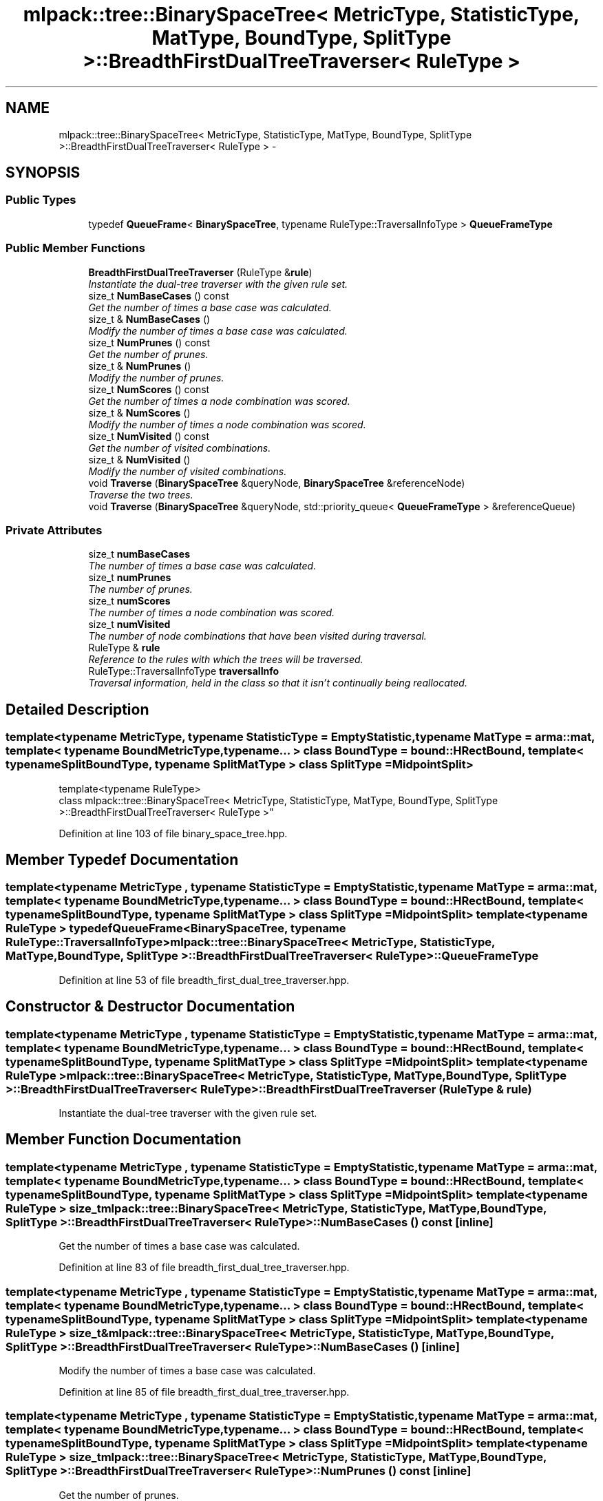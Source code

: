 .TH "mlpack::tree::BinarySpaceTree< MetricType, StatisticType, MatType, BoundType, SplitType >::BreadthFirstDualTreeTraverser< RuleType >" 3 "Sat Mar 25 2017" "Version master" "mlpack" \" -*- nroff -*-
.ad l
.nh
.SH NAME
mlpack::tree::BinarySpaceTree< MetricType, StatisticType, MatType, BoundType, SplitType >::BreadthFirstDualTreeTraverser< RuleType > \- 
.SH SYNOPSIS
.br
.PP
.SS "Public Types"

.in +1c
.ti -1c
.RI "typedef \fBQueueFrame\fP< \fBBinarySpaceTree\fP, typename RuleType::TraversalInfoType > \fBQueueFrameType\fP"
.br
.in -1c
.SS "Public Member Functions"

.in +1c
.ti -1c
.RI "\fBBreadthFirstDualTreeTraverser\fP (RuleType &\fBrule\fP)"
.br
.RI "\fIInstantiate the dual-tree traverser with the given rule set\&. \fP"
.ti -1c
.RI "size_t \fBNumBaseCases\fP () const "
.br
.RI "\fIGet the number of times a base case was calculated\&. \fP"
.ti -1c
.RI "size_t & \fBNumBaseCases\fP ()"
.br
.RI "\fIModify the number of times a base case was calculated\&. \fP"
.ti -1c
.RI "size_t \fBNumPrunes\fP () const "
.br
.RI "\fIGet the number of prunes\&. \fP"
.ti -1c
.RI "size_t & \fBNumPrunes\fP ()"
.br
.RI "\fIModify the number of prunes\&. \fP"
.ti -1c
.RI "size_t \fBNumScores\fP () const "
.br
.RI "\fIGet the number of times a node combination was scored\&. \fP"
.ti -1c
.RI "size_t & \fBNumScores\fP ()"
.br
.RI "\fIModify the number of times a node combination was scored\&. \fP"
.ti -1c
.RI "size_t \fBNumVisited\fP () const "
.br
.RI "\fIGet the number of visited combinations\&. \fP"
.ti -1c
.RI "size_t & \fBNumVisited\fP ()"
.br
.RI "\fIModify the number of visited combinations\&. \fP"
.ti -1c
.RI "void \fBTraverse\fP (\fBBinarySpaceTree\fP &queryNode, \fBBinarySpaceTree\fP &referenceNode)"
.br
.RI "\fITraverse the two trees\&. \fP"
.ti -1c
.RI "void \fBTraverse\fP (\fBBinarySpaceTree\fP &queryNode, std::priority_queue< \fBQueueFrameType\fP > &referenceQueue)"
.br
.in -1c
.SS "Private Attributes"

.in +1c
.ti -1c
.RI "size_t \fBnumBaseCases\fP"
.br
.RI "\fIThe number of times a base case was calculated\&. \fP"
.ti -1c
.RI "size_t \fBnumPrunes\fP"
.br
.RI "\fIThe number of prunes\&. \fP"
.ti -1c
.RI "size_t \fBnumScores\fP"
.br
.RI "\fIThe number of times a node combination was scored\&. \fP"
.ti -1c
.RI "size_t \fBnumVisited\fP"
.br
.RI "\fIThe number of node combinations that have been visited during traversal\&. \fP"
.ti -1c
.RI "RuleType & \fBrule\fP"
.br
.RI "\fIReference to the rules with which the trees will be traversed\&. \fP"
.ti -1c
.RI "RuleType::TraversalInfoType \fBtraversalInfo\fP"
.br
.RI "\fITraversal information, held in the class so that it isn't continually being reallocated\&. \fP"
.in -1c
.SH "Detailed Description"
.PP 

.SS "template<typename MetricType, typename StatisticType = EmptyStatistic, typename MatType = arma::mat, template< typename BoundMetricType, typename\&.\&.\&. > class BoundType = bound::HRectBound, template< typename SplitBoundType, typename SplitMatType > class SplitType = MidpointSplit>
.br
template<typename RuleType>
.br
class mlpack::tree::BinarySpaceTree< MetricType, StatisticType, MatType, BoundType, SplitType >::BreadthFirstDualTreeTraverser< RuleType >"

.PP
Definition at line 103 of file binary_space_tree\&.hpp\&.
.SH "Member Typedef Documentation"
.PP 
.SS "template<typename MetricType , typename StatisticType  = EmptyStatistic, typename MatType  = arma::mat, template< typename BoundMetricType, typename\&.\&.\&. > class BoundType = bound::HRectBound, template< typename SplitBoundType, typename SplitMatType > class SplitType = MidpointSplit> template<typename RuleType > typedef \fBQueueFrame\fP<\fBBinarySpaceTree\fP, typename RuleType::TraversalInfoType> \fBmlpack::tree::BinarySpaceTree\fP< MetricType, StatisticType, MatType, BoundType, SplitType >::\fBBreadthFirstDualTreeTraverser\fP< RuleType >::\fBQueueFrameType\fP"

.PP
Definition at line 53 of file breadth_first_dual_tree_traverser\&.hpp\&.
.SH "Constructor & Destructor Documentation"
.PP 
.SS "template<typename MetricType , typename StatisticType  = EmptyStatistic, typename MatType  = arma::mat, template< typename BoundMetricType, typename\&.\&.\&. > class BoundType = bound::HRectBound, template< typename SplitBoundType, typename SplitMatType > class SplitType = MidpointSplit> template<typename RuleType > \fBmlpack::tree::BinarySpaceTree\fP< MetricType, StatisticType, MatType, BoundType, SplitType >::\fBBreadthFirstDualTreeTraverser\fP< RuleType >::\fBBreadthFirstDualTreeTraverser\fP (RuleType & rule)"

.PP
Instantiate the dual-tree traverser with the given rule set\&. 
.SH "Member Function Documentation"
.PP 
.SS "template<typename MetricType , typename StatisticType  = EmptyStatistic, typename MatType  = arma::mat, template< typename BoundMetricType, typename\&.\&.\&. > class BoundType = bound::HRectBound, template< typename SplitBoundType, typename SplitMatType > class SplitType = MidpointSplit> template<typename RuleType > size_t \fBmlpack::tree::BinarySpaceTree\fP< MetricType, StatisticType, MatType, BoundType, SplitType >::\fBBreadthFirstDualTreeTraverser\fP< RuleType >::NumBaseCases () const\fC [inline]\fP"

.PP
Get the number of times a base case was calculated\&. 
.PP
Definition at line 83 of file breadth_first_dual_tree_traverser\&.hpp\&.
.SS "template<typename MetricType , typename StatisticType  = EmptyStatistic, typename MatType  = arma::mat, template< typename BoundMetricType, typename\&.\&.\&. > class BoundType = bound::HRectBound, template< typename SplitBoundType, typename SplitMatType > class SplitType = MidpointSplit> template<typename RuleType > size_t& \fBmlpack::tree::BinarySpaceTree\fP< MetricType, StatisticType, MatType, BoundType, SplitType >::\fBBreadthFirstDualTreeTraverser\fP< RuleType >::NumBaseCases ()\fC [inline]\fP"

.PP
Modify the number of times a base case was calculated\&. 
.PP
Definition at line 85 of file breadth_first_dual_tree_traverser\&.hpp\&.
.SS "template<typename MetricType , typename StatisticType  = EmptyStatistic, typename MatType  = arma::mat, template< typename BoundMetricType, typename\&.\&.\&. > class BoundType = bound::HRectBound, template< typename SplitBoundType, typename SplitMatType > class SplitType = MidpointSplit> template<typename RuleType > size_t \fBmlpack::tree::BinarySpaceTree\fP< MetricType, StatisticType, MatType, BoundType, SplitType >::\fBBreadthFirstDualTreeTraverser\fP< RuleType >::NumPrunes () const\fC [inline]\fP"

.PP
Get the number of prunes\&. 
.PP
Definition at line 68 of file breadth_first_dual_tree_traverser\&.hpp\&.
.SS "template<typename MetricType , typename StatisticType  = EmptyStatistic, typename MatType  = arma::mat, template< typename BoundMetricType, typename\&.\&.\&. > class BoundType = bound::HRectBound, template< typename SplitBoundType, typename SplitMatType > class SplitType = MidpointSplit> template<typename RuleType > size_t& \fBmlpack::tree::BinarySpaceTree\fP< MetricType, StatisticType, MatType, BoundType, SplitType >::\fBBreadthFirstDualTreeTraverser\fP< RuleType >::NumPrunes ()\fC [inline]\fP"

.PP
Modify the number of prunes\&. 
.PP
Definition at line 70 of file breadth_first_dual_tree_traverser\&.hpp\&.
.SS "template<typename MetricType , typename StatisticType  = EmptyStatistic, typename MatType  = arma::mat, template< typename BoundMetricType, typename\&.\&.\&. > class BoundType = bound::HRectBound, template< typename SplitBoundType, typename SplitMatType > class SplitType = MidpointSplit> template<typename RuleType > size_t \fBmlpack::tree::BinarySpaceTree\fP< MetricType, StatisticType, MatType, BoundType, SplitType >::\fBBreadthFirstDualTreeTraverser\fP< RuleType >::NumScores () const\fC [inline]\fP"

.PP
Get the number of times a node combination was scored\&. 
.PP
Definition at line 78 of file breadth_first_dual_tree_traverser\&.hpp\&.
.SS "template<typename MetricType , typename StatisticType  = EmptyStatistic, typename MatType  = arma::mat, template< typename BoundMetricType, typename\&.\&.\&. > class BoundType = bound::HRectBound, template< typename SplitBoundType, typename SplitMatType > class SplitType = MidpointSplit> template<typename RuleType > size_t& \fBmlpack::tree::BinarySpaceTree\fP< MetricType, StatisticType, MatType, BoundType, SplitType >::\fBBreadthFirstDualTreeTraverser\fP< RuleType >::NumScores ()\fC [inline]\fP"

.PP
Modify the number of times a node combination was scored\&. 
.PP
Definition at line 80 of file breadth_first_dual_tree_traverser\&.hpp\&.
.SS "template<typename MetricType , typename StatisticType  = EmptyStatistic, typename MatType  = arma::mat, template< typename BoundMetricType, typename\&.\&.\&. > class BoundType = bound::HRectBound, template< typename SplitBoundType, typename SplitMatType > class SplitType = MidpointSplit> template<typename RuleType > size_t \fBmlpack::tree::BinarySpaceTree\fP< MetricType, StatisticType, MatType, BoundType, SplitType >::\fBBreadthFirstDualTreeTraverser\fP< RuleType >::NumVisited () const\fC [inline]\fP"

.PP
Get the number of visited combinations\&. 
.PP
Definition at line 73 of file breadth_first_dual_tree_traverser\&.hpp\&.
.SS "template<typename MetricType , typename StatisticType  = EmptyStatistic, typename MatType  = arma::mat, template< typename BoundMetricType, typename\&.\&.\&. > class BoundType = bound::HRectBound, template< typename SplitBoundType, typename SplitMatType > class SplitType = MidpointSplit> template<typename RuleType > size_t& \fBmlpack::tree::BinarySpaceTree\fP< MetricType, StatisticType, MatType, BoundType, SplitType >::\fBBreadthFirstDualTreeTraverser\fP< RuleType >::NumVisited ()\fC [inline]\fP"

.PP
Modify the number of visited combinations\&. 
.PP
Definition at line 75 of file breadth_first_dual_tree_traverser\&.hpp\&.
.SS "template<typename MetricType , typename StatisticType  = EmptyStatistic, typename MatType  = arma::mat, template< typename BoundMetricType, typename\&.\&.\&. > class BoundType = bound::HRectBound, template< typename SplitBoundType, typename SplitMatType > class SplitType = MidpointSplit> template<typename RuleType > void \fBmlpack::tree::BinarySpaceTree\fP< MetricType, StatisticType, MatType, BoundType, SplitType >::\fBBreadthFirstDualTreeTraverser\fP< RuleType >::Traverse (\fBBinarySpaceTree\fP & queryNode, \fBBinarySpaceTree\fP & referenceNode)"

.PP
Traverse the two trees\&. This does not reset the number of prunes\&.
.PP
\fBParameters:\fP
.RS 4
\fIqueryNode\fP The query node to be traversed\&. 
.br
\fIreferenceNode\fP The reference node to be traversed\&. 
.br
\fIscore\fP The score of the current node combination\&. 
.RE
.PP

.SS "template<typename MetricType , typename StatisticType  = EmptyStatistic, typename MatType  = arma::mat, template< typename BoundMetricType, typename\&.\&.\&. > class BoundType = bound::HRectBound, template< typename SplitBoundType, typename SplitMatType > class SplitType = MidpointSplit> template<typename RuleType > void \fBmlpack::tree::BinarySpaceTree\fP< MetricType, StatisticType, MatType, BoundType, SplitType >::\fBBreadthFirstDualTreeTraverser\fP< RuleType >::Traverse (\fBBinarySpaceTree\fP & queryNode, std::priority_queue< \fBQueueFrameType\fP > & referenceQueue)"

.SH "Member Data Documentation"
.PP 
.SS "template<typename MetricType , typename StatisticType  = EmptyStatistic, typename MatType  = arma::mat, template< typename BoundMetricType, typename\&.\&.\&. > class BoundType = bound::HRectBound, template< typename SplitBoundType, typename SplitMatType > class SplitType = MidpointSplit> template<typename RuleType > size_t \fBmlpack::tree::BinarySpaceTree\fP< MetricType, StatisticType, MatType, BoundType, SplitType >::\fBBreadthFirstDualTreeTraverser\fP< RuleType >::numBaseCases\fC [private]\fP"

.PP
The number of times a base case was calculated\&. 
.PP
Definition at line 101 of file breadth_first_dual_tree_traverser\&.hpp\&.
.SS "template<typename MetricType , typename StatisticType  = EmptyStatistic, typename MatType  = arma::mat, template< typename BoundMetricType, typename\&.\&.\&. > class BoundType = bound::HRectBound, template< typename SplitBoundType, typename SplitMatType > class SplitType = MidpointSplit> template<typename RuleType > size_t \fBmlpack::tree::BinarySpaceTree\fP< MetricType, StatisticType, MatType, BoundType, SplitType >::\fBBreadthFirstDualTreeTraverser\fP< RuleType >::numPrunes\fC [private]\fP"

.PP
The number of prunes\&. 
.PP
Definition at line 92 of file breadth_first_dual_tree_traverser\&.hpp\&.
.SS "template<typename MetricType , typename StatisticType  = EmptyStatistic, typename MatType  = arma::mat, template< typename BoundMetricType, typename\&.\&.\&. > class BoundType = bound::HRectBound, template< typename SplitBoundType, typename SplitMatType > class SplitType = MidpointSplit> template<typename RuleType > size_t \fBmlpack::tree::BinarySpaceTree\fP< MetricType, StatisticType, MatType, BoundType, SplitType >::\fBBreadthFirstDualTreeTraverser\fP< RuleType >::numScores\fC [private]\fP"

.PP
The number of times a node combination was scored\&. 
.PP
Definition at line 98 of file breadth_first_dual_tree_traverser\&.hpp\&.
.SS "template<typename MetricType , typename StatisticType  = EmptyStatistic, typename MatType  = arma::mat, template< typename BoundMetricType, typename\&.\&.\&. > class BoundType = bound::HRectBound, template< typename SplitBoundType, typename SplitMatType > class SplitType = MidpointSplit> template<typename RuleType > size_t \fBmlpack::tree::BinarySpaceTree\fP< MetricType, StatisticType, MatType, BoundType, SplitType >::\fBBreadthFirstDualTreeTraverser\fP< RuleType >::numVisited\fC [private]\fP"

.PP
The number of node combinations that have been visited during traversal\&. 
.PP
Definition at line 95 of file breadth_first_dual_tree_traverser\&.hpp\&.
.SS "template<typename MetricType , typename StatisticType  = EmptyStatistic, typename MatType  = arma::mat, template< typename BoundMetricType, typename\&.\&.\&. > class BoundType = bound::HRectBound, template< typename SplitBoundType, typename SplitMatType > class SplitType = MidpointSplit> template<typename RuleType > RuleType& \fBmlpack::tree::BinarySpaceTree\fP< MetricType, StatisticType, MatType, BoundType, SplitType >::\fBBreadthFirstDualTreeTraverser\fP< RuleType >::rule\fC [private]\fP"

.PP
Reference to the rules with which the trees will be traversed\&. 
.PP
Definition at line 89 of file breadth_first_dual_tree_traverser\&.hpp\&.
.SS "template<typename MetricType , typename StatisticType  = EmptyStatistic, typename MatType  = arma::mat, template< typename BoundMetricType, typename\&.\&.\&. > class BoundType = bound::HRectBound, template< typename SplitBoundType, typename SplitMatType > class SplitType = MidpointSplit> template<typename RuleType > RuleType::TraversalInfoType \fBmlpack::tree::BinarySpaceTree\fP< MetricType, StatisticType, MatType, BoundType, SplitType >::\fBBreadthFirstDualTreeTraverser\fP< RuleType >::traversalInfo\fC [private]\fP"

.PP
Traversal information, held in the class so that it isn't continually being reallocated\&. 
.PP
Definition at line 105 of file breadth_first_dual_tree_traverser\&.hpp\&.

.SH "Author"
.PP 
Generated automatically by Doxygen for mlpack from the source code\&.
